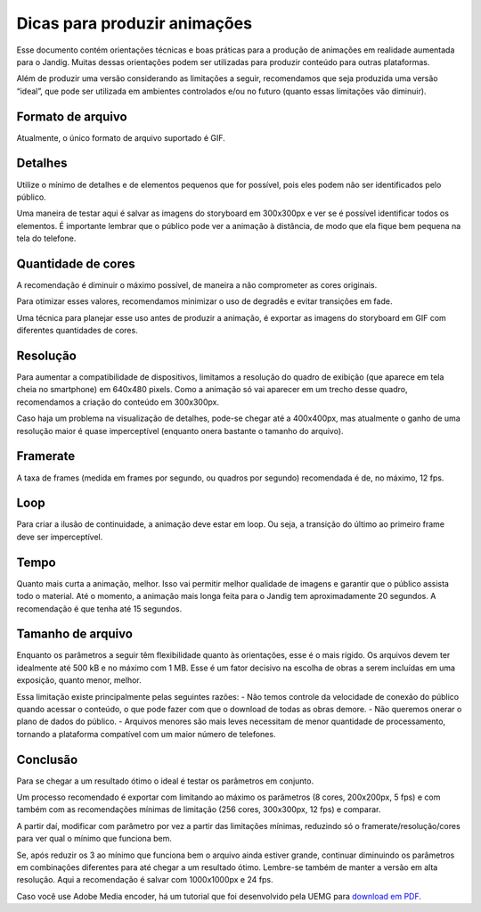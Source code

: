 Dicas para produzir animações
=============================

Esse documento contém orientações técnicas e boas práticas para a
produção de animações em realidade aumentada para o Jandig. Muitas
dessas orientações podem ser utilizadas para produzir conteúdo para
outras plataformas.

Além de produzir uma versão considerando as limitações a seguir,
recomendamos que seja produzida uma versão “ideal”, que pode ser
utilizada em ambientes controlados e/ou no futuro (quanto essas
limitações vão diminuir).

Formato de arquivo
~~~~~~~~~~~~~~~~~~

Atualmente, o único formato de arquivo suportado é GIF.

Detalhes
~~~~~~~~

Utilize o mínimo de detalhes e de elementos pequenos que for possível,
pois eles podem não ser identificados pelo público.

Uma maneira de testar aqui é salvar as imagens do storyboard em
300x300px e ver se é possível identificar todos os elementos. É
importante lembrar que o público pode ver a animação à distância, de
modo que ela fique bem pequena na tela do telefone.

Quantidade de cores
~~~~~~~~~~~~~~~~~~~

A recomendação é diminuir o máximo possível, de maneira a não
comprometer as cores originais.

Para otimizar esses valores, recomendamos minimizar o uso de degradês e
evitar transições em fade.

Uma técnica para planejar esse uso antes de produzir a animação, é
exportar as imagens do storyboard em GIF com diferentes quantidades de
cores.

Resolução
~~~~~~~~~

Para aumentar a compatibilidade de dispositivos, limitamos a resolução
do quadro de exibição (que aparece em tela cheia no smartphone) em
640x480 pixels. Como a animação só vai aparecer em um trecho desse
quadro, recomendamos a criação do conteúdo em 300x300px.

Caso haja um problema na visualização de detalhes, pode-se chegar até a
400x400px, mas atualmente o ganho de uma resolução maior é quase
imperceptível (enquanto onera bastante o tamanho do arquivo).

Framerate
~~~~~~~~~

A taxa de frames (medida em frames por segundo, ou quadros por segundo)
recomendada é de, no máximo, 12 fps.

Loop
~~~~

Para criar a ilusão de continuidade, a animação deve estar em loop. Ou
seja, a transição do último ao primeiro frame deve ser imperceptível.

Tempo
~~~~~

Quanto mais curta a animação, melhor. Isso vai permitir melhor qualidade
de imagens e garantir que o público assista todo o material. Até o
momento, a animação mais longa feita para o Jandig tem aproximadamente
20 segundos. A recomendação é que tenha até 15 segundos.

Tamanho de arquivo
~~~~~~~~~~~~~~~~~~

Enquanto os parâmetros a seguir têm flexibilidade quanto às orientações,
esse é o mais rígido. Os arquivos devem ter idealmente até 500 kB e no
máximo com 1 MB. Esse é um fator decisivo na escolha de obras a serem
incluídas em uma exposição, quanto menor, melhor.

Essa limitação existe principalmente pelas seguintes razões: - Não temos
controle da velocidade de conexão do público quando acessar o conteúdo,
o que pode fazer com que o download de todas as obras demore. - Não
queremos onerar o plano de dados do público. - Arquivos menores são mais
leves necessitam de menor quantidade de processamento, tornando a
plataforma compatível com um maior número de telefones.

Conclusão
~~~~~~~~~

Para se chegar a um resultado ótimo o ideal é testar os parâmetros em
conjunto.

Um processo recomendado é exportar com limitando ao máximo os parâmetros
(8 cores, 200x200px, 5 fps) e com também com as recomendações mínimas de
limitação (256 cores, 300x300px, 12 fps) e comparar.

A partir daí, modificar com parâmetro por vez a partir das limitações
mínimas, reduzindo só o framerate/resolução/cores para ver qual o mínimo
que funciona bem.

Se, após reduzir os 3 ao mínimo que funciona bem o arquivo ainda estiver
grande, continuar diminuindo os parâmetros em combinações diferentes
para até chegar a um resultado ótimo. Lembre-se também de manter a
versão em alta resolução. Aqui a recomendação é salvar com 1000x1000px e
24 fps.

Caso você use Adobe Media encoder, há um tutorial que foi desenvolvido
pela UEMG para `download em
PDF <https://github.com/memeLab/ARte/blob/develop/docs/Tutorial%20de%20Exporta%C3%A7%C3%A3o%20em%20GIF.pdf>`__.
